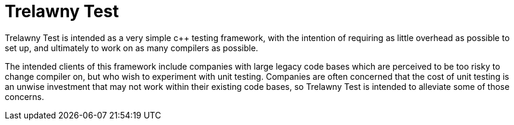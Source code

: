 = Trelawny Test

Trelawny Test is intended as a very simple c++ testing framework, with the intention of requiring as little overhead as possible to set up, and ultimately to work on as many compilers as possible.

The intended clients of this framework include companies with large legacy code bases which are perceived to be too risky to change compiler on, but who wish to experiment with unit testing. Companies are often concerned that the cost of unit testing is an unwise investment that may not work within their existing code bases, so Trelawny Test is intended to alleviate some of those concerns.